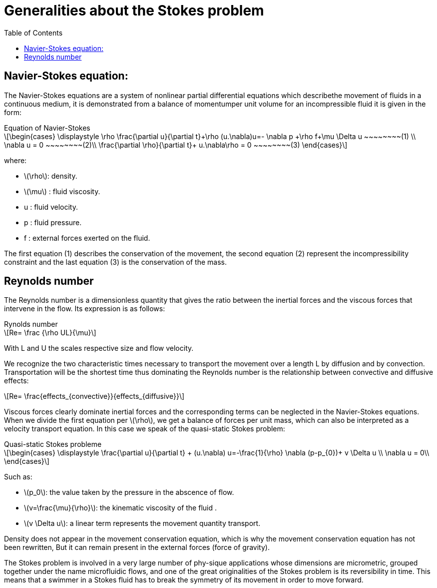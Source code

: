 = Generalities about the Stokes problem
:icons: font
:stem: latexmath
:feelpp: Feel++
:nofooter:
:toc: left
:bibtex-file: ibat.bib

== Navier-Stokes equation:

The Navier-Stokes equations are a system of nonlinear partial differential equations which describethe movement of fluids in a continuous medium, it is demonstrated from a balance of momentumper unit volume for an incompressible fluid it is given in the form:

[sidebar]
.Equation of Navier-Stokes 
--
[stem]
++++
\begin{cases}
\displaystyle
\rho \frac{\partial u}{\partial t}+\rho (u.\nabla)u=- \nabla p +\rho f+\mu \Delta u ~~~~~~~~(1) \\
\nabla u = 0  ~~~~~~~~(2)\\
\frac{\partial \rho}{\partial t}+ u.\nabla\rho = 0  ~~~~~~~~(3)
\end{cases}
++++

where:

* stem:[\rho]: density.
* stem:[\mu] : fluid viscosity.
* u : fluid velocity.
* p : fluid pressure.
* f : external forces exerted on the fluid.
--
The first equation (1) describes the conservation of the movement, the second equation (2) represent the incompressibility constraint and the last equation (3)  is the conservation of the mass.

==  Reynolds number
The Reynolds number is a dimensionless quantity that gives the ratio between the inertial forces and the viscous forces that intervene in the flow. Its expression is as follows:

[sidebar]
.Rynolds number
--
[stem]
++++
Re= \frac {\rho UL}{\mu}
++++

With L and U the scales respective size and flow velocity.
--
We recognize the two characteristic times necessary to transport the movement over a length L by diffusion and by convection. Transportation will be the shortest time thus dominating the Reynolds number is the relationship between convective and diffusive effects:

[stem]
++++
Re= \frac{effects_{convective}}{effects_{diffusive}}
++++


Viscous forces clearly dominate inertial forces and the corresponding terms can be neglected in the Navier-Stokes equations. When we divide the first equation per stem:[\rho], we get a balance of forces per unit mass, which can also be interpreted as a velocity transport
equation. In this case we speak of the quasi-static Stokes problem:

[sidebar]
.Quasi-static Stokes probleme
--
[stem]
++++
\begin{cases}
\displaystyle
\frac{\partial u}{\partial t} + (u.\nabla) u=-\frac{1}{\rho} \nabla (p-p_{0})+ v \Delta u \\
\nabla u = 0\\
\end{cases}
++++
 
Such as:

* stem:[p_0]: the value taken by the pressure in the abscence of flow.
* stem:[v=\frac{\mu}{\rho}]: the kinematic viscosity of the fluid .
* stem:[v \Delta u]: a linear term represents the movement quantity transport.
--

Density does not appear in the movement conservation equation, which is why the movement conservation equation has not been rewritten,  But it can remain present in the external forces (force of gravity).

The Stokes problem is involved in a very large number of phy-sique applications whose dimensions are micrometric, grouped together under the name microfluidic flows, and one of the great originalities of the Stokes problem is its reversibility in time. This means that a swimmer in a Stokes fluid has to break the symmetry of its movement in order to move forward.



